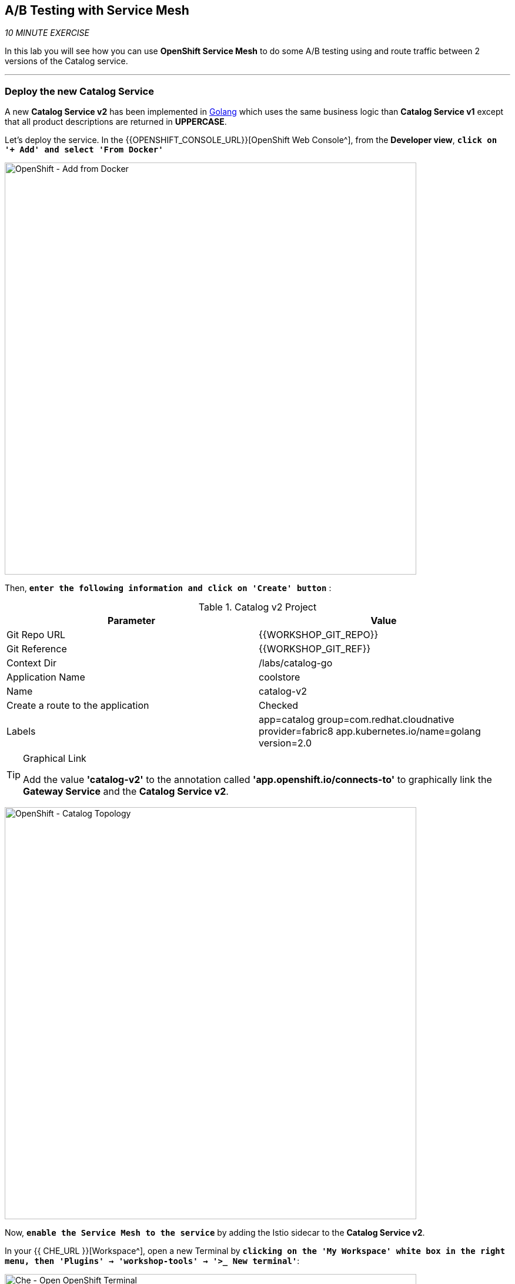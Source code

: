== A/B Testing with Service Mesh

_10 MINUTE EXERCISE_

In this lab you will see how you can use *OpenShift Service Mesh* to do some A/B testing using and route traffic between 2 versions of the Catalog service.

'''

=== Deploy the new Catalog Service

A new **Catalog Service v2** has been implemented in https://golang.org/[Golang^] which uses the same business logic than **Catalog Service v1** 
except that all product descriptions are returned in **UPPERCASE**.


Let's deploy the service. In the {{OPENSHIFT_CONSOLE_URL}}[OpenShift Web Console^], from the **Developer view**,
`*click on '+ Add' and select 'From Docker'*`

image:{% image_path openshift-add-from-docker.png %}[OpenShift - Add from Docker, 700]

Then, `*enter the following information and click on 'Create' button*` :

.Catalog v2 Project
[%header,cols=2*]
|===
|Parameter 
|Value

|Git Repo URL
|{{WORKSHOP_GIT_REPO}}

|Git Reference
|{{WORKSHOP_GIT_REF}}

|Context Dir
|/labs/catalog-go

|Application Name
|coolstore

|Name
|catalog-v2

|Create a route to the application
|Checked

|Labels
|app=catalog group=com.redhat.cloudnative provider=fabric8 app.kubernetes.io/name=golang version=2.0

|===

[TIP]
.Graphical Link
====
Add the value **'catalog-v2'** to the annotation called **'app.openshift.io/connects-to'** to graphically link the **Gateway Service** 
and the **Catalog Service v2**.
====

image:{% image_path openshift-catalogv2-topology.png %}[OpenShift - Catalog Topology, 700]

Now, `*enable the Service Mesh to the service*` by adding the Istio sidecar to the **Catalog Service v2**.

In your {{ CHE_URL }}[Workspace^], open a new Terminal by `*clicking 
on the 'My Workspace' white box in the right menu, then 'Plugins' -> 'workshop-tools' -> '>_ New terminal'*`:

image:{% image_path che-open-workshop-terminal.png %}[Che - Open OpenShift Terminal, 700]

In the window called **'>_ workshop-tools terminal'**, `*execute the following commands*`:

[source,shell]
.>_ workshop-tools terminal
----
$ oc patch dc/catalog-v2 --patch \
  '{"spec": {"template": {"metadata": {"annotations": {"sidecar.istio.io/inject": "true"}}}}}'
----

To confirm that the application is successfully deployed, `*run this following command*`:

[source,shell]
.>_ workshop-tools terminal
----
$ oc get pods -lapp=catalog-v2,deploymentconfig=catalog-v2
NAME                 READY     STATUS    RESTARTS   AGE
catalog-v2-2-7zsxb   2/2       Running   0          1m
----

The status should be **Running** and there should be **2/2** pods in the **Ready** column.
Wait few seconds that the application restarts.

'''

=== Enabling A/B Testing

[sidebar]
.A/B Testing
--
https://en.wikipedia.org/wiki/A/B_testing[A/B testing^] allows running multiple versions of a functionality in parallel and using analytics of the user behavior it is possible to determine which version is the best. 
It is also possible to launch the new features only for a small set of users, to prepare the general avalability of a new feature. 
--

The implementation of such procedure like **A/B Testing** is one are the advantages coming with OpenShift Service Mesh.
For this lab, you want to answer the following question: 

**Do the product descriptions written in uppercase increase sales rate?**

The only step is to define the rules to distribute the traffic between the services. A **VirtualService** defines a set of traffic routing rules 
to apply when a host is addressed. Each routing rule defines matching criteria for traffic of a specific protocol. 
If the traffic is matched, then it is sent to a named destination service (or subset/version of it) defined in the registry.

In the Terminal window, `*issue the following command*`:

[source,shell]
.>_ workshop-tools terminal
----
$ cat << EOF | oc create -f -
---
apiVersion: networking.istio.io/v1alpha3
kind: VirtualService
metadata:
  name: catalog
spec:
  hosts:
    - catalog
  http:
  - route:
    - destination:
        host: catalog
      weight: 90
    - destination:
        host: catalog-v2
      weight: 10
EOF
----
Doing so, you route **90%** of the **HTTP traffic** to pods of the **Catalog Service** and the **10%** remaining to pods of the **Catalog Service v2**.

'''

=== Generate HTTP traffic.

Let's now see the A/B testing with Site Mesh in action.
First, we need to generate HTTP traffic by sending several requests to the **Gateway Service** from the **Istio Gateway**

In your {{ CHE_URL }}[Workspace^], `*click on 'Terminal' -> 'Run Task...' ->  'Gateway - Generate Traffic'*`

image:{% image_path che-runtask.png %}[Che - RunTask, 500]

image:{% image_path che-gateway-traffic.png %}[Che - Gateway Traffic, 500]

In the window called **'>_ Gateway - Generate Traffic terminal'**, 
you likely see **'Gateway => Catalog Spring Boot (v1)'** or **'Gateway => Catalog GoLang (v2)'**

image:{% image_path  che-run-gateway-90-10.png %}[Terminal - RunGatewayService,200]

TIP: You can also go to the Web interface and refresh the page to see that product descriptions is sometimes in uppercase (v2) or not (v1).

In {{ KIALI_URL }}[Kiali Console^], from the **'Graph' view**,
`*enter the following parameters*` to see the traffic distribution between Catalog v1 and v2:

.Graph Settings
[%header,cols=2*]
|===
|Parameter
|Value

|Namespace 
|{{PROJECT}}

|Display
|'Traffic Animation' checked

|Display
|'Traffic Animation' checked

|Edge Label
|Requests percentage

|Fetching
|Last 5 min

|===

image:{% image_path kiali-abtesting-90-10.png %}[Kiali- Graph,700]

You can see that the traffic between the two version of the **Catalog** is shared as defined (at least very very close). 

=== Validate the result

After one week trial, you have collected enough information to confirm that product descriptions in uppercase do increate sales rates. 
So you will route all the traffic to **Catalog Service v2**.

In the window called **'>_ workshop-tools terminal'**, `*execute the following commands*`:

[source,shell]
.>_ workshop-tools terminal
----
$ cat << EOF | oc replace -f -
---
apiVersion: networking.istio.io/v1alpha3
kind: VirtualService
metadata:
  name: catalog
spec:
  hosts:
    - catalog
  http:
  - route:
    - destination:
        host: catalog
      weight: 0
    - destination:
        host: catalog-v2
      weight: 100
EOF
----

Now, you likely see only *'Gateway => Catalog GoLang (v2)'* in the **'>_ Gateway - Generate Traffic terminal'**.

image:{% image_path  che-run-gateway-100-0.png %}[Terminal - RunGatewayService,200]

And from {{ KIALI_URL }}[Kiali Console^], you can visualize that **100%** of the traffic is switching gradually to **Catalog Service v2**.

image:{% image_path kiali-abtesting-100-0.png %}[Kiali- Graph,700]

That's all for this lab! You are ready to move on to the next lab.
